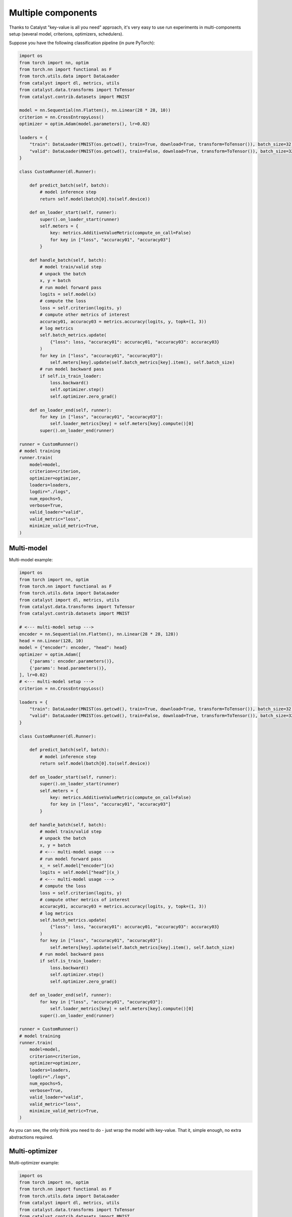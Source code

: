 Multiple components
==============================================================================

Thanks to Catalyst "key-value is all you need" approach,
it's very easy to use run experiments in multi-components setup
(several model, criterions, optimizers, schedulers).

Suppose you have the following classification pipeline (in pure PyTorch):

.. code-block:: python

    import os
    from torch import nn, optim
    from torch.nn import functional as F
    from torch.utils.data import DataLoader
    from catalyst import dl, metrics, utils
    from catalyst.data.transforms import ToTensor
    from catalyst.contrib.datasets import MNIST

    model = nn.Sequential(nn.Flatten(), nn.Linear(28 * 28, 10))
    criterion = nn.CrossEntropyLoss()
    optimizer = optim.Adam(model.parameters(), lr=0.02)

    loaders = {
        "train": DataLoader(MNIST(os.getcwd(), train=True, download=True, transform=ToTensor()), batch_size=32),
        "valid": DataLoader(MNIST(os.getcwd(), train=False, download=True, transform=ToTensor()), batch_size=32),
    }

    class CustomRunner(dl.Runner):

        def predict_batch(self, batch):
            # model inference step
            return self.model(batch[0].to(self.device))

        def on_loader_start(self, runner):
            super().on_loader_start(runner)
            self.meters = {
                key: metrics.AdditiveValueMetric(compute_on_call=False)
                for key in ["loss", "accuracy01", "accuracy03"]
            }

        def handle_batch(self, batch):
            # model train/valid step
            # unpack the batch
            x, y = batch
            # run model forward pass
            logits = self.model(x)
            # compute the loss
            loss = self.criterion(logits, y)
            # compute other metrics of interest
            accuracy01, accuracy03 = metrics.accuracy(logits, y, topk=(1, 3))
            # log metrics
            self.batch_metrics.update(
                {"loss": loss, "accuracy01": accuracy01, "accuracy03": accuracy03}
            )
            for key in ["loss", "accuracy01", "accuracy03"]:
                self.meters[key].update(self.batch_metrics[key].item(), self.batch_size)
            # run model backward pass
            if self.is_train_loader:
                loss.backward()
                self.optimizer.step()
                self.optimizer.zero_grad()

        def on_loader_end(self, runner):
            for key in ["loss", "accuracy01", "accuracy03"]:
                self.loader_metrics[key] = self.meters[key].compute()[0]
            super().on_loader_end(runner)

    runner = CustomRunner()
    # model training
    runner.train(
        model=model,
        criterion=criterion,
        optimizer=optimizer,
        loaders=loaders,
        logdir="./logs",
        num_epochs=5,
        verbose=True,
        valid_loader="valid",
        valid_metric="loss",
        minimize_valid_metric=True,
    )

Multi-model
----------------------------------------------------
Multi-model example:

.. code-block:: python

    import os
    from torch import nn, optim
    from torch.nn import functional as F
    from torch.utils.data import DataLoader
    from catalyst import dl, metrics, utils
    from catalyst.data.transforms import ToTensor
    from catalyst.contrib.datasets import MNIST

    # <--- multi-model setup --->
    encoder = nn.Sequential(nn.Flatten(), nn.Linear(28 * 28, 128))
    head = nn.Linear(128, 10)
    model = {"encoder": encoder, "head": head}
    optimizer = optim.Adam([
        {'params': encoder.parameters()},
        {'params': head.parameters()},
    ], lr=0.02)
    # <--- multi-model setup --->
    criterion = nn.CrossEntropyLoss()

    loaders = {
        "train": DataLoader(MNIST(os.getcwd(), train=True, download=True, transform=ToTensor()), batch_size=32),
        "valid": DataLoader(MNIST(os.getcwd(), train=False, download=True, transform=ToTensor()), batch_size=32),
    }

    class CustomRunner(dl.Runner):

        def predict_batch(self, batch):
            # model inference step
            return self.model(batch[0].to(self.device))

        def on_loader_start(self, runner):
            super().on_loader_start(runner)
            self.meters = {
                key: metrics.AdditiveValueMetric(compute_on_call=False)
                for key in ["loss", "accuracy01", "accuracy03"]
            }

        def handle_batch(self, batch):
            # model train/valid step
            # unpack the batch
            x, y = batch
            # <--- multi-model usage --->
            # run model forward pass
            x_ = self.model["encoder"](x)
            logits = self.model["head"](x_)
            # <--- multi-model usage --->
            # compute the loss
            loss = self.criterion(logits, y)
            # compute other metrics of interest
            accuracy01, accuracy03 = metrics.accuracy(logits, y, topk=(1, 3))
            # log metrics
            self.batch_metrics.update(
                {"loss": loss, "accuracy01": accuracy01, "accuracy03": accuracy03}
            )
            for key in ["loss", "accuracy01", "accuracy03"]:
                self.meters[key].update(self.batch_metrics[key].item(), self.batch_size)
            # run model backward pass
            if self.is_train_loader:
                loss.backward()
                self.optimizer.step()
                self.optimizer.zero_grad()

        def on_loader_end(self, runner):
            for key in ["loss", "accuracy01", "accuracy03"]:
                self.loader_metrics[key] = self.meters[key].compute()[0]
            super().on_loader_end(runner)

    runner = CustomRunner()
    # model training
    runner.train(
        model=model,
        criterion=criterion,
        optimizer=optimizer,
        loaders=loaders,
        logdir="./logs",
        num_epochs=5,
        verbose=True,
        valid_loader="valid",
        valid_metric="loss",
        minimize_valid_metric=True,
    )

As you can see, the only think you need to do - just wrap the model with key-value.
That it, simple enough, no extra abstractions required.

Multi-optimizer
----------------------------------------------------
Multi-optimizer example:

.. code-block:: python

    import os
    from torch import nn, optim
    from torch.nn import functional as F
    from torch.utils.data import DataLoader
    from catalyst import dl, metrics, utils
    from catalyst.data.transforms import ToTensor
    from catalyst.contrib.datasets import MNIST

    # <--- multi-model/optimizer setup --->
    encoder = nn.Sequential(nn.Flatten(), nn.Linear(28 * 28, 128))
    head = nn.Linear(128, 10)
    model = {"encoder": encoder, "head": head}
    optimizer = {
        "encoder": optim.Adam(encoder.parameters(), lr=0.02),
        "head": optim.Adam(head.parameters(), lr=0.001),
    }
    # <--- multi-model/optimizer setup --->
    criterion = nn.CrossEntropyLoss()

    loaders = {
        "train": DataLoader(MNIST(os.getcwd(), train=True, download=True, transform=ToTensor()), batch_size=32),
        "valid": DataLoader(MNIST(os.getcwd(), train=False, download=True, transform=ToTensor()), batch_size=32),
    }

    class CustomRunner(dl.Runner):

        def predict_batch(self, batch):
            # model inference step
            return self.model(batch[0].to(self.device))

        def on_loader_start(self, runner):
            super().on_loader_start(runner)
            self.meters = {
                key: metrics.AdditiveValueMetric(compute_on_call=False)
                for key in ["loss", "accuracy01", "accuracy03"]
            }

        def handle_batch(self, batch):
            # model train/valid step
            # unpack the batch
            x, y = batch
            # <--- multi-model/optimizer usage --->
            # run model forward pass
            x_ = self.model["encoder"](x)
            logits = self.model["head"](x_)
            # <--- multi-model/optimizer usage --->
            # compute the loss
            loss = self.criterion(logits, y)
            # compute other metrics of interest
            accuracy01, accuracy03 = metrics.accuracy(logits, y, topk=(1, 3))
            # log metrics
            self.batch_metrics.update(
                {"loss": loss, "accuracy01": accuracy01, "accuracy03": accuracy03}
            )
            for key in ["loss", "accuracy01", "accuracy03"]:
                self.meters[key].update(self.batch_metrics[key].item(), self.batch_size)
            # run model backward pass
            if self.is_train_loader:
                loss.backward()
                # <--- multi-model/optimizer usage --->
                self.optimizer["encoder"].step()
                self.optimizer["head"].step()
                self.optimizer["encoder"].zero_grad()
                self.optimizer["head"].zero_grad()
                # <--- multi-model/optimizer usage --->

        def on_loader_end(self, runner):
            for key in ["loss", "accuracy01", "accuracy03"]:
                self.loader_metrics[key] = self.meters[key].compute()[0]
            super().on_loader_end(runner)

    runner = CustomRunner()
    # model training
    runner.train(
        model=model,
        criterion=criterion,
        optimizer=optimizer,
        loaders=loaders,
        logdir="./logs",
        num_epochs=5,
        verbose=True,
        valid_loader="valid",
        valid_metric="loss",
        minimize_valid_metric=True,
    )

The same thing here - we could wrap our optimizers with key-value too and use it in a straightforward way.

Multi-criterion
----------------------------------------------------
Multi-criterion example:

.. code-block:: python

    import os
    import torch
    from torch import nn, optim
    from torch.nn import functional as F
    from torch.utils.data import DataLoader
    from catalyst import dl, metrics, utils
    from catalyst.data.transforms import ToTensor
    from catalyst.contrib.datasets import MNIST

    model = nn.Sequential(nn.Flatten(), nn.Linear(28 * 28, 10))
    optimizer = optim.Adam(model.parameters(), lr=0.02)
    # <--- multi-criterion setup --->
    criterion = {
        "multiclass": nn.CrossEntropyLoss(),
        "multilabel": nn.BCEWithLogitsLoss(),
    }
    # <--- multi-criterion setup --->

    loaders = {
        "train": DataLoader(MNIST(os.getcwd(), train=True, download=True, transform=ToTensor()), batch_size=32),
        "valid": DataLoader(MNIST(os.getcwd(), train=False, download=True, transform=ToTensor()), batch_size=32),
    }

    class CustomRunner(dl.Runner):

        def predict_batch(self, batch):
            # model inference step
            return self.model(batch[0].to(self.device))

        def on_loader_start(self, runner):
            super().on_loader_start(runner)
            self.meters = {
                key: metrics.AdditiveValueMetric(compute_on_call=False)
                for key in ["loss", "accuracy01", "accuracy03"]
            }

        def handle_batch(self, batch):
            # model train/valid step
            # unpack the batch
            x, y = batch
            # run model forward pass
            logits = self.model(x)
            # <--- multi-criterion usage --->
            # compute the loss
            loss_multiclass = self.criterion["multiclass"](logits, y)
            loss_multilabel = self.criterion["multilabel"](logits, F.one_hot(y, 10).to(torch.float32))
            loss = loss_multiclass + loss_multilabel
            # <--- multi-criterion usage --->
            # compute other metrics of interest
            accuracy01, accuracy03 = metrics.accuracy(logits, y, topk=(1, 3))
            # log metrics
            self.batch_metrics.update(
                {"loss": loss, "accuracy01": accuracy01, "accuracy03": accuracy03}
            )
            for key in ["loss", "accuracy01", "accuracy03"]:
                self.meters[key].update(self.batch_metrics[key].item(), self.batch_size)
            # run model backward pass
            if self.is_train_loader:
                loss.backward()
                self.optimizer.step()
                self.optimizer.zero_grad()

        def on_loader_end(self, runner):
            for key in ["loss", "accuracy01", "accuracy03"]:
                self.loader_metrics[key] = self.meters[key].compute()[0]
            super().on_loader_end(runner)

    runner = CustomRunner()
    # model training
    runner.train(
        model=model,
        criterion=criterion,
        optimizer=optimizer,
        loaders=loaders,
        logdir="./logs",
        num_epochs=5,
        verbose=True,
        valid_loader="valid",
        valid_metric="loss",
        minimize_valid_metric=True,
    )

Same approach here - just use key-value storage to pass criterion through the experiment.


If you haven't found the answer for your question, feel free to `join our slack`_ for the discussion.

.. _`join our slack`: https://join.slack.com/t/catalyst-team-core/shared_invite/zt-d9miirnn-z86oKDzFMKlMG4fgFdZafw
